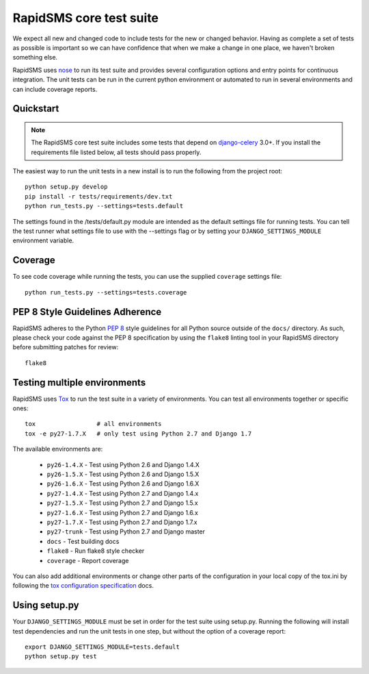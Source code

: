 .. _test_suite:

RapidSMS core test suite
========================

We expect all new and changed code to include tests for the new or changed
behavior. Having as complete a set of tests as possible is important so
we can have confidence that when we make a change in one place, we haven't
broken something else.

RapidSMS uses `nose <http://pypi.python.org/pypi/nose/>`_ to run its test suite
and provides several configuration options and entry points for continuous
integration. The unit tests can be run in the current python environment or
automated to run in several environments and can include coverage reports.

Quickstart
----------

.. note::

    The RapidSMS core test suite includes some tests that depend on
    `django-celery`_ 3.0+. If you install the requirements file listed below,
    all tests should pass properly.

The easiest way to run the unit tests in a new install is to run the following
from the project root::

    python setup.py develop
    pip install -r tests/requirements/dev.txt
    python run_tests.py --settings=tests.default

The settings found in the /tests/default.py module are intended as the default
settings file for running tests. You can tell the test runner what settings
file to use with the --settings flag or by setting your
``DJANGO_SETTINGS_MODULE`` environment variable.

Coverage
--------

To see code coverage while running the tests, you can use the supplied
``coverage`` settings file::

    python run_tests.py --settings=tests.coverage

.. _pep-eight-adherence:

PEP 8 Style Guidelines Adherence
--------------------------------

RapidSMS adheres to the Python `PEP 8
<http://www.python.org/dev/peps/pep-0008/>`_ style guidelines for all Python
source outside of the ``docs/`` directory.  As such, please check your code
against the PEP 8 specification by using the ``flake8`` linting tool in your
RapidSMS directory before submitting patches for review::

    flake8

Testing multiple environments
-----------------------------

RapidSMS uses `Tox <http://tox.readthedocs.org/en/latest/index.html>`_ to run
the test suite in a variety of environments. You can test all environments
together or specific ones::

    tox                 # all environments
    tox -e py27-1.7.X   # only test using Python 2.7 and Django 1.7

The available environments are:

 * ``py26-1.4.X`` - Test using Python 2.6 and Django 1.4.X
 * ``py26-1.5.X`` - Test using Python 2.6 and Django 1.5.X
 * ``py26-1.6.X`` - Test using Python 2.6 and Django 1.6.X
 * ``py27-1.4.X`` - Test using Python 2.7 and Django 1.4.x
 * ``py27-1.5.X`` - Test using Python 2.7 and Django 1.5.x
 * ``py27-1.6.X`` - Test using Python 2.7 and Django 1.6.x
 * ``py27-1.7.X`` - Test using Python 2.7 and Django 1.7.x
 * ``py27-trunk`` - Test using Python 2.7 and Django master
 * ``docs`` - Test building docs
 * ``flake8`` - Run flake8 style checker
 * ``coverage`` - Report coverage

You can also add additional environments or change other parts of the
configuration in your local copy of the tox.ini by following the `tox
configuration specification
<http://tox.readthedocs.org/en/latest/config.html>`_ docs.

Using setup.py
--------------

Your ``DJANGO_SETTINGS_MODULE`` must be set in order for the test suite using
setup.py. Running the following will install test dependencies and run the unit
tests in one step, but without the option of a coverage report::

    export DJANGO_SETTINGS_MODULE=tests.default
    python setup.py test

.. _django-celery: http://pypi.python.org/pypi/django-celery
